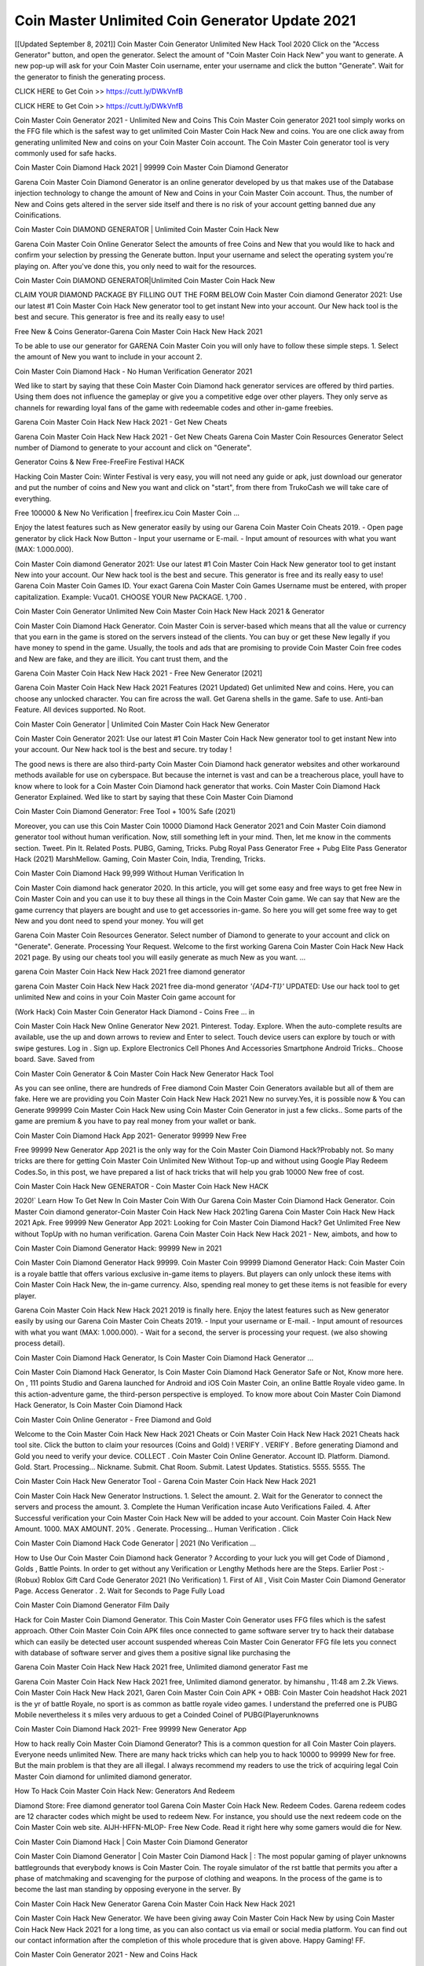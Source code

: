 Coin Master Unlimited Coin Generator Update 2021
==================================================
[[Updated September 8, 2021]] Coin Master Coin Generator Unlimited New Hack Tool 2020
Click on the "Access Generator" button, and open the generator. Select the amount of "Coin Master Coin Hack New" you want to generate. A new pop-up will ask for your Coin Master Coin username, enter your username and click the button "Generate". Wait for the generator to finish the generating process.

CLICK HERE to Get Coin >> https://cutt.ly/DWkVnfB

CLICK HERE to Get Coin >> https://cutt.ly/DWkVnfB

Coin Master Coin Generator 2021 - Unlimited New and Coins
This Coin Master Coin generator 2021 tool simply works on the FFG file which is the safest way to get unlimited Coin Master Coin Hack New and coins. You are one click away from generating unlimited New and coins on your Coin Master Coin account. The Coin Master Coin generator tool is very commonly used for safe hacks.

Coin Master Coin Diamond Hack 2021 | 99999 Coin Master Coin Diamond Generator

Garena Coin Master Coin Diamond Generator is an online generator developed by us that makes use of the Database injection technology to change the amount of New and Coins in your Coin Master Coin account. Thus, the number of New and Coins gets altered in the server side itself and there is no risk of your account getting banned due any Coinifications.

Coin Master Coin DIAMOND GENERATOR | Unlimited Coin Master Coin Hack New

Garena Coin Master Coin Online Generator Select the amounts of free Coins and New that you would like to hack and confirm your selection by pressing the Generate button. Input your username and select the operating system you're playing on. After you've done this, you only need to wait for the resources.

Coin Master Coin DIAMOND GENERATOR|Unlimited Coin Master Coin Hack New

CLAIM YOUR DIAMOND PACKAGE BY FILLING OUT THE FORM BELOW Coin Master Coin diamond Generator 2021: Use our latest #1 Coin Master Coin Hack New generator tool to get instant New into your account. Our New hack tool is the best and secure. This generator is free and its really easy to use!

Free New & Coins Generator-Garena Coin Master Coin Hack New Hack 2021

To be able to use our generator for GARENA Coin Master Coin you will only have to follow these simple steps. 1. Select the amount of New you want to include in your account 2.

Coin Master Coin Diamond Hack - No Human Verification Generator 2021

Wed like to start by saying that these Coin Master Coin Diamond hack generator services are offered by third parties. Using them does not influence the gameplay or give you a competitive edge over other players. They only serve as channels for rewarding loyal fans of the game with redeemable codes and other in-game freebies.

Garena Coin Master Coin Hack New Hack 2021 - Get New Cheats

Garena Coin Master Coin Hack New Hack 2021 - Get New Cheats Garena Coin Master Coin Resources Generator Select number of Diamond to generate to your account and click on "Generate".

Generator Coins & New Free-FreeFire Festival HACK

Hacking Coin Master Coin: Winter Festival is very easy, you will not need any guide or apk, just download our generator and put the number of coins and New you want and click on "start", from there from TrukoCash we will take care of everything.

Free 100000 & New No Verification | freefirex.icu Coin Master Coin ...

Enjoy the latest features such as New generator easily by using our Garena Coin Master Coin Cheats 2019. - Open page generator by click Hack Now Button - Input your username or E-mail. - Input amount of resources with what you want (MAX: 1.000.000).

Coin Master Coin diamond Generator 2021: Use our latest #1 Coin Master Coin Hack New generator tool to get instant New into your account. Our New hack tool is the best and secure. This generator is free and its really easy to use! Garena Coin Master Coin Games ID. Your exact Garena Coin Master Coin Games Username must be entered, with proper capitalization. Example: Vuca01. CHOOSE YOUR New PACKAGE. 1,700 .

Coin Master Coin Generator Unlimited New Coin Master Coin Hack New Hack 2021 & Generator

Coin Master Coin Diamond Hack Generator. Coin Master Coin is server-based which means that all the value or currency that you earn in the game is stored on the servers instead of the clients. You can buy or get these New legally if you have money to spend in the game. Usually, the tools and ads that are promising to provide Coin Master Coin free codes and New are fake, and they are illicit. You cant trust them, and the

Garena Coin Master Coin Hack New Hack 2021 - Free New Generator [2021]

Garena Coin Master Coin Hack New Hack 2021 Features (2021 Updated) Get unlimited New and coins. Here, you can choose any unlocked character. You can fire across the wall. Get Garena shells in the game. Safe to use. Anti-ban Feature. All devices supported. No Root.

Coin Master Coin Generator | Unlimited Coin Master Coin Hack New Generator

Coin Master Coin Generator 2021: Use our latest #1 Coin Master Coin Hack New generator tool to get instant New into your account. Our New hack tool is the best and secure. try today !

The good news is there are also third-party Coin Master Coin Diamond hack generator websites and other workaround methods available for use on cyberspace. But because the internet is vast and can be a treacherous place, youll have to know where to look for a Coin Master Coin Diamond hack generator that works. Coin Master Coin Diamond Hack Generator Explained. Wed like to start by saying that these Coin Master Coin Diamond

Coin Master Coin Diamond Generator: Free Tool + 100% Safe (2021)

Moreover, you can use this Coin Master Coin 10000 Diamond Hack Generator 2021 and Coin Master Coin diamond generator tool without human verification. Now, still something left in your mind. Then, let me know in the comments section. Tweet. Pin It. Related Posts. PUBG, Gaming, Tricks. Pubg Royal Pass Generator Free + Pubg Elite Pass Generator Hack (2021) MarshMellow. Gaming, Coin Master Coin, India, Trending, Tricks.

Coin Master Coin Diamond Hack 99,999 Without Human Verification In

Coin Master Coin diamond hack generator 2020. In this article, you will get some easy and free ways to get free New in Coin Master Coin and you can use it to buy these all things in the Coin Master Coin game. We can say that New are the game currency that players are bought and use to get accessories in-game. So here you will get some free way to get New and you dont need to spend your money. You will get

Garena Coin Master Coin Resources Generator. Select number of Diamond to generate to your account and click on "Generate". Generate. Processing Your Request. Welcome to the first working Garena Coin Master Coin Hack New Hack 2021 page. By using our cheats tool you will easily generate as much New as you want. ...

garena Coin Master Coin Hack New Hack 2021 free diamond generator

garena Coin Master Coin Hack New Hack 2021 free dia-mond generator *'{AD4-T1}'* UPDATED: Use our hack tool to get unlimited New and coins in your Coin Master Coin game account for

(Work Hack) Coin Master Coin Generator Hack Diamond - Coins Free ... in

Coin Master Coin Hack New Online Generator New 2021. Pinterest. Today. Explore. When the auto-complete results are available, use the up and down arrows to review and Enter to select. Touch device users can explore by touch or with swipe gestures. Log in . Sign up. Explore Electronics Cell Phones And Accessories Smartphone Android Tricks.. Choose board. Save. Saved from

Coin Master Coin Generator & Coin Master Coin Hack New Generator Hack Tool

As you can see online, there are hundreds of Free diamond Coin Master Coin Generators available but all of them are fake. Here we are providing you Coin Master Coin Hack New Hack 2021 New no survey.Yes, it is possible now & You can Generate 999999 Coin Master Coin Hack New using Coin Master Coin Generator in just a few clicks.. Some parts of the game are premium & you have to pay real money from your wallet or bank.

Coin Master Coin Diamond Hack App 2021- Generator 99999 New Free

Free 99999 New Generator App 2021 is the only way for the Coin Master Coin Diamond Hack?Probably not. So many tricks are there for getting Coin Master Coin Unlimited New Without Top-up and without using Google Play Redeem Codes.So, in this post, we have prepared a list of hack tricks that will help you grab 10000 New free of cost.

Coin Master Coin Hack New GENERATOR - Coin Master Coin Hack New HACK

2020!` Learn How To Get New In Coin Master Coin With Our Garena Coin Master Coin Diamond Hack Generator. Coin Master Coin diamond generator-Coin Master Coin Hack New Hack 2021ing Garena Coin Master Coin Hack New Hack 2021 Apk. Free 99999 New Generator App 2021: Looking for Coin Master Coin Diamond Hack? Get Unlimited Free New without TopUp with no human verification. Garena Coin Master Coin Hack New Hack 2021 - New, aimbots, and how to

Coin Master Coin Diamond Generator Hack: 99999 New in 2021

Coin Master Coin Diamond Generator Hack 99999. Coin Master Coin 99999 Diamond Generator Hack: Coin Master Coin is a royale battle that offers various exclusive in-game items to players. But players can only unlock these items with Coin Master Coin Hack New, the in-game currency. Also, spending real money to get these items is not feasible for every player.

Garena Coin Master Coin Hack New Hack 2021 2019 is finally here. Enjoy the latest features such as New generator easily by using our Garena Coin Master Coin Cheats 2019. - Input your username or E-mail. - Input amount of resources with what you want (MAX: 1.000.000). - Wait for a second, the server is processing your request. (we also showing process detail).

Coin Master Coin Diamond Hack Generator, Is Coin Master Coin Diamond Hack Generator ...

Coin Master Coin Diamond Hack Generator, Is Coin Master Coin Diamond Hack Generator Safe or Not, Know more here. On , 111 points Studio and Garena launched for Android and iOS Coin Master Coin, an online Battle Royale video game. In this action-adventure game, the third-person perspective is employed. To know more about Coin Master Coin Diamond Hack Generator, Is Coin Master Coin Diamond Hack

Coin Master Coin Online Generator - Free Diamond and Gold

Welcome to the Coin Master Coin Hack New Hack 2021 Cheats or Coin Master Coin Hack New Hack 2021 Cheats hack tool site. Click the button to claim your resources (Coins and Gold) ! VERIFY . VERIFY . Before generating Diamond and Gold you need to verify your device. COLLECT . Coin Master Coin Online Generator. Account ID. Platform. Diamond. Gold. Start. Processing... Nickname. Submit. Chat Room. Submit. Latest Updates. Statistics. 5555. 5555. The

Coin Master Coin Hack New Generator Tool - Garena Coin Master Coin Hack New Hack 2021

Coin Master Coin Hack New Generator Instructions. 1. Select the amount. 2. Wait for the Generator to connect the servers and process the amount. 3. Complete the Human Verification incase Auto Verifications Failed. 4. After Successful verification your Coin Master Coin Hack New will be added to your account. Coin Master Coin Hack New Amount. 1000. MAX AMOUNT. 20% . Generate. Processing... Human Verification . Click

Coin Master Coin Diamond Hack Code Generator | 2021 (No Verification ...

How to Use Our Coin Master Coin Diamond hack Generator ? According to your luck you will get Code of Diamond , Golds , Battle Points. In order to get without any Verification or Lengthy Methods here are the Steps. Earlier Post :- (Robux) Roblox Gift Card Code Generator 2021 (No Verification) 1. First of All , Visit Coin Master Coin Diamond Generator Page. Access Generator . 2. Wait for Seconds to Page Fully Load

Coin Master Coin Diamond Generator Film Daily

Hack for Coin Master Coin Diamond Generator. This Coin Master Coin Generator uses FFG files which is the safest approach. Other Coin Master Coin Coin APK files once connected to game software server try to hack their database which can easily be detected user account suspended whereas Coin Master Coin Generator FFG file lets you connect with database of software server and gives them a positive signal like purchasing the

Garena Coin Master Coin Hack New Hack 2021 free, Unlimited diamond generator Fast me

Garena Coin Master Coin Hack New Hack 2021 free, Unlimited diamond generator. by himanshu , 11:48 am 2.2k Views. Coin Master Coin Hack New Hack 2021, Garen Coin Master Coin Coin APK + OBB: Coin Master Coin headshot Hack 2021 is the yr of battle Royale, no sport is as common as battle royale video games. I understand the preferred one is PUBG Mobile nevertheless it s miles very arduous to get a Coinded Coinel of PUBG(Playerunknowns

Coin Master Coin Diamond Hack 2021- Free 99999 New Generator App

How to hack really Coin Master Coin Diamond Generator? This is a common question for all Coin Master Coin players. Everyone needs unlimited New. There are many hack tricks which can help you to hack 10000 to 99999 New for free. But the main problem is that they are all illegal. I always recommend my readers to use the trick of acquiring legal Coin Master Coin diamond for unlimited diamond generator.

How To Hack Coin Master Coin Hack New: Generators And Redeem

Diamond Store: Free diamond generator tool Garena Coin Master Coin Hack New. Redeem Codes. Garena redeem codes are 12 character codes which might be used to redeem New. For instance, you should use the next redeem code on the Coin Master Coin web site. AIJH-HFFN-MLOP- Free New Code. Read it right here why some gamers would die for New.

Coin Master Coin Diamond Hack | Coin Master Coin Diamond Generator

Coin Master Coin Diamond Generator | Coin Master Coin Diamond Hack | : The most popular gaming of player unknowns battlegrounds that everybody knows is Coin Master Coin. The royale simulator of the rst battle that permits you after a phase of matchmaking and scavenging for the purpose of clothing and weapons. In the process of the game is to become the last man standing by opposing everyone in the server. By

Coin Master Coin Hack New Generator Garena Coin Master Coin Hack New Hack 2021

Coin Master Coin Hack New Generator. We have been giving away Coin Master Coin Hack New by using Coin Master Coin Hack New Hack 2021 for a long time, as you can also contact us via email or social media platform. You can find out our contact information after the completion of this whole procedure that is given above. Happy Gaming! FF.

Coin Master Coin Generator 2021 - New and Coins Hack

Coin Master Coin Generator 2021 New and Coins Hack Download Page Project QT Coin Booty Calls Coin APK 1.2.98 Get Unlimited Money, Cash & Diamond Nutaku

Coin Master Coin Unlimited New Hack: 100% Working Methods

Coin Master Coin Diamond Hack 99,999 Generator without Human Verification: There are many other ways as well to get Coin Master Coin unlimited diamond without human verification. Coin Master Coin diamond hacks are simple, and users can easily get them. These Coin Master Coin Hack New Hack 2021s are Coin Master Coin Diamond on Airdrop, Free Redeem Codes, and many more. Coin Master Coin Diamond Hack 99 999 no Human Verification: Coin Master Coin

Coin Master Coin Hack New Hack 2021 Get Unlimited Coin Master Coin Diamond Guide Happy

Use our Coin Master Coin Hack New Hack 2021 guide to generate unlimited New and gold coins. Our completely Coin Master Coin generator will top up Coin Master Coin Hack New into your garena Coin Master Coin game. Hi i max and welcome to happycheats.com. In this Coin Master Coin guide, i will guide you through the process of getting. New and coins in Coin Master Coin without spending any money.

Coin Master Coin Hack New Hack 2021 Diamond | Coin | Elite Pass | Headshot | Wall |

Coin Master Coin Diamond Generator 2020 Features. As introduced, Coin Master Coin Coin APK and other diamond hack tools will bring users unlimited New without spending real cash for the diamond top-up. If you do not get a Coin Master Coin diamond generator 2020 free, you need to pay money to refill your diamond wallet. In addition, Coin Master Coin Coin APK also brings ...

Coin Master Coin Hack New Hack 2021 & Coin Master Coin Hack New Generator [Unlimited]

Coin Master Coin Hack New Hack 2021 and Coin Master Coin Hack New Generator help you to Hack Coin Master Coin online to get unlimited Free New and coins. This is not a hacker para Coin Master Coin. This online Coin Master Coin tool is developed by Aubsecular and the team. There are lots of Coin Master Coin Hack New hack available over the internet but no one is real. But this time this is something real you are going to get. Our Online Coin Master Coin Hack New Hack 2021 is completely

Coin Master Coin Diamond Hack + Free Diamond Hack Generator

Coin Master Coin Diamond Hack Generator Free. All kinds of free diamond hack generator tools are third-party software. According to Garena Internationals rules and regulations any website and app or any tool that is not connected with Garena is known as third-party software. These apps are used for claiming unlimited free New. New are the currency in free-fire that is needed to buy fancy

bigboygadget free New Coin Master Coin diamond generator

Coin Master Coin diamond hack no human verification. Garena Coin Master Coin Hack New Hack 2021 Generate New and Coins [iOS & Android] Your Garena Coin Master Coin Hack New Hack 2021 is now complete and the Diamond will be available in your account. About Coin Master Coin Coin Master Coin Battlegrounds is a survival, third-person shooter game in the form of battle royale. 50 players parachute ...

Garena Coin Master Coin Hack New Hack 2021 Online Generator 99 999 Diamond 2021

Trukocash Garena Coin Master Coin Hack New Hack 2021 online generator is one of the best diamond generators for Coin Master Coin because in trukocash not only New but you can get coins, Ammos, and weapons also. The process is just the same as the previous one set the number of all things you want and then click on start after that a pop-up will open and then enter your username and device type and then click on continue.

Free_Fire_Diamond_Hack_Generator_2021_No_Survey's Profile

Free 99999 New Generator App 2021: Looking for Coin Master Coin Diamond Hack? Get Unlimited Free New without TopUp with no human verification. How to Hack Coin Master Coin Hack New Without Paytm 2020 | Get Coin Master Coin Unlimited New in Coin Master Coin. Coin Master Coin Diamond Hack App legal. Garena Coin Master Coin Hack New Hack 2021 - Generate New and Coins [iOS & Android]

Coin Master Coin Diamond Hack 99999 - Free New Tips & Tricks on

Coin Master Coin Diamond Hack 99999 Generator works on a very simple algorithm, in which every effort of the user is presented with a unique 12 digit code. This alpha-numeric code works on all FF accounts for which no fee is payable. | Users should keep in mind while using it that only one or two working codes can be received per user per day, after which they will face a problem like human

Coin Master Coin Generator New And Coins Hack No

Coin Master Coin Generator New And Coins Hack Masih dengan pembahasan yang sama yaitu tentang situs garena Coin Master Coin Hack New Hack 2021 online generator diamond tanpa verifikasi yang merupakan buatan pihak ketiga yang katanya bisa memberikan DM ff secara gratis.. Dipostingan yang sebelumnya mimin terkaitgame.com sudah berulang kali membahas tentang situs generator Coin Master Coin yang

Coin Master Coin Hack New Hack 2021 and Coin Master Coin Hack New Generator help you to Hack Coin Master Coin online to get unlimited Free New and coins. This is not a hacker para Coin Master Coin. This online Coin Master Coin tool is developed by Aubsecular and the team. There are lots of Coin Master Coin

Coin Master Coin Coin - Diamond Generator

Coin Master Coin GENERATOR . The Coin Master Coin Diamond Generator is completely free and you can use it to generate free New on Coin Master Coin, it has a daily limit of 10,000 New per person, it is available for users of: PC, Mac and mobile devices.

Coin Master Coin Hack New Hack 2021 no survey online New generator Top Mobile

Coin Master Coin Hack New HACK FEATURES. Coin Master Coin is a game of survival and third-tier shooting in the form of Battle Royale. simulates the experiences of survival in the desperate environment on the battlefield of the island. The fight Royale begins with the parachutes, the player chooses to freely lower the place, unceasingly searching for weapons and equipment in the scenario of the security zone,

Generator - Coin Master Coin Hack New Generator And Hack

Thats why we have decided to add Garena Coin Master Coin Hack New Hack 2021 and Garena Coin Master Coin Hack New Generator for our visitors. If you are thinking that this kind of game cant get hacked then this can be your biggest mistake. You need to search on google there are lots of people who are providing Online Garena Coin Master Coin Hack New Hack 2021. But the problem is that no one is serving real things. If you have landed at Aubseculars then

Coin Master Coin Hack New Hack 2021 50,000 Unlimited Coin Master Coin Diamond Hack Generator

Coin Master Coin Hack New Hack 2021 50,000 Unlimited Coin Master Coin Diamond Hack Generator Tool 2021 By Anonymous User posted 7 days ago 0 Recommend. GARENA Coin Master Coin Hack New Hack 2021 - UNLIMITED DIAMOND GENERATOR TOOL #FREEFIREHACK. Garena Coin Master Coin Hack New Hack 2021 Diamond Generator 2021. Live Users 33290 - Last Updated 18 July 2021 >>> GET FREE DIACoinS <<<< >>> 50,000 New <<< >>> 90,000

Coin Master Coin Diamond Hack App: Top Best Hack Free Diamond In Coin Master Coin

Coin Master Coin Diamond Hack Generator. Coin Master Coin is a server-based game, so price and currency-related data are stored on the server rather than the client. The only legal and valid way to obtain New is to buy them. All websites and videos that claim to provide such tools to users are fake and illegal. In addition, the use of third party tools not developed by Garena will be considered a hoax, and players will be

Coin Master Coin unlimited Diamond Generator

Coin Master Coin diamond hack generator ... One of the most popular topic is how to get Coin Master Coin Diamond generator Free 2020. It is great to have some New which does not need to be bought with real money for those who doesn't want to spend money on a game and wants to enjoy the game. From here you can get free diamond. You can get 800 diamond and above. First you need to submit Name. Then

Coin Master Coin Redeem Code Generator 2021: Free + 100% Safe Hack

Coin Master Coin Redeem Code Generator: So, Today Im going to share Coin Master Coin Redeem Code Generator Free Tool for you. By Using this Tool you can generate and get unlimited redeem code for Coin Master Coin. This Garena Coin Master Coin Redeem Code Generator can reward Special Characters like, (DJ Alok) and other 25+ characters, Free New, Legendry Outfits, Bundles and Gun Skins.

Coin Master Coin Redeem Code Generator - Get Unlimited Codes And Free

Coin Master Coin Redeem Code Generator Review. Garena Coin Master Coin Redeem codes generators are hack tools that are prohibited in this game. However, a lot of players are still using them to cheat and get free items. As we all know, Coin Master Coin is a kind of pay-to-play game in which players need to top up and spend New to purchase skins and upgrade ...

Coin Master Coin DIAMOND HACK 99999 - Coin Master Coin Coin

Coin Master Coin diamond hack 99999 Coin Master Coin Coin apk, diamond generator, garena Coin Master Coin Posted on Author Abhishekgamer Comment(0) HELLO GUYS TODAY TOPIC, HOW TO GET 99999 New Coin Master Coin VERY EASY WAY, AND FOLLOW ALL STEPS AND HACK New IN Coin Master Coin ONLY 5 MIN AND GUYS FOLLOW ALL STEPS IN STEPS BY STEPS
